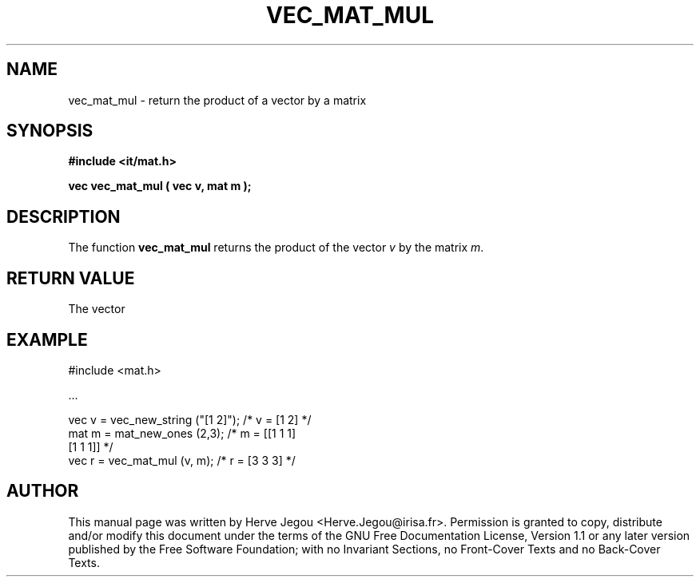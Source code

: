 .\" This manpage has been automatically generated by docbook2man 
.\" from a DocBook document.  This tool can be found at:
.\" <http://shell.ipoline.com/~elmert/comp/docbook2X/> 
.\" Please send any bug reports, improvements, comments, patches, 
.\" etc. to Steve Cheng <steve@ggi-project.org>.
.TH "VEC_MAT_MUL" "3" "01 August 2006" "" ""

.SH NAME
vec_mat_mul \- return the product of a vector by a matrix
.SH SYNOPSIS
.sp
\fB#include <it/mat.h>
.sp
vec vec_mat_mul ( vec v, mat m
);
\fR
.SH "DESCRIPTION"
.PP
The function \fBvec_mat_mul\fR returns the product of the vector \fIv\fR by the matrix \fIm\fR\&. 
.SH "RETURN VALUE"
.PP
The vector
.SH "EXAMPLE"

.nf

#include <mat.h>

\&...

vec v = vec_new_string ("[1 2]");  /* v = [1 2]     */
mat m = mat_new_ones (2,3);        /* m = [[1 1 1]  
                                           [1 1 1]] */
vec r = vec_mat_mul (v, m);        /* r = [3 3 3]   */
.fi
.SH "AUTHOR"
.PP
This manual page was written by Herve Jegou <Herve.Jegou@irisa.fr>\&.
Permission is granted to copy, distribute and/or modify this
document under the terms of the GNU Free
Documentation License, Version 1.1 or any later version
published by the Free Software Foundation; with no Invariant
Sections, no Front-Cover Texts and no Back-Cover Texts.

